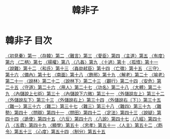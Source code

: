 # -*- mode: org -*-
#+TITLE: 韓非子
#+PROPERTY: ID KR3c0005
* 韓非子 目次
[[file:KR3c0005_001.txt][〈初見秦〉第一]]
[[file:KR3c0005_002.txt][〈存韓〉第二]]
[[file:KR3c0005_003.txt][〈難言〉第三]]
[[file:KR3c0005_004.txt][〈愛臣〉第四]]
[[file:KR3c0005_005.txt][〈主道〉第五]]
[[file:KR3c0005_006.txt][〈有度〉第六]]
[[file:KR3c0005_007.txt][〈二柄〉第七]]
[[file:KR3c0005_008.txt][〈揚權〉第八]]
[[file:KR3c0005_009.txt][〈八姦〉第九]]
[[file:KR3c0005_010.txt][〈十過〉第十]]
[[file:KR3c0005_011.txt][〈孤憤〉第十一]]
[[file:KR3c0005_012.txt][〈說難〉第十二]]
[[file:KR3c0005_013.txt][〈和氏〉第十三]]
[[file:KR3c0005_014.txt][〈姦劫弒臣〉第十四]]
[[file:KR3c0005_015.txt][〈亡徵〉第十五]]
[[file:KR3c0005_016.txt][〈三守〉第十六]]
[[file:KR3c0005_017.txt][〈備內〉第十七]]
[[file:KR3c0005_018.txt][〈南面〉第十八]]
[[file:KR3c0005_019.txt][〈飾邪〉第十九]]
[[file:KR3c0005_020.txt][〈解老〉第二十]]
[[file:KR3c0005_021.txt][〈喻老〉第二十一]]
[[file:KR3c0005_022.txt][〈說林〉第二十二]]
[[file:KR3c0005_023.txt][〈說林下〉第二十三]]
[[file:KR3c0005_024.txt][〈觀行〉第二十四]]
[[file:KR3c0005_025.txt][〈安危〉第二十五]]
[[file:KR3c0005_026.txt][〈守道〉第二十六]]
[[file:KR3c0005_027.txt][〈用人〉第二十七]]
[[file:KR3c0005_028.txt][〈功名〉第二十八]]
[[file:KR3c0005_029.txt][〈大體〉第二十九]]
[[file:KR3c0005_030.txt][〈內儲說上七術〉第三十]]
[[file:KR3c0005_031.txt][〈內儲說下六微〉第三十一]]
[[file:KR3c0005_032.txt][〈外儲說左上〉第三十二]]
[[file:KR3c0005_033.txt][〈外儲說左下〉第三十三]]
[[file:KR3c0005_034.txt][〈外儲說右上〉第三十四]]
[[file:KR3c0005_035.txt][〈外儲說右〔下〕〉第三十五]]
[[file:KR3c0005_036.txt][〈難一〉第三十六]]
[[file:KR3c0005_037.txt][〈難二〉第三十七]]
[[file:KR3c0005_038.txt][〈難三〉第三十八]]
[[file:KR3c0005_039.txt][〈難四〉第三十九]]
[[file:KR3c0005_040.txt][〈難勢〉第四十]]
[[file:KR3c0005_041.txt][〈問辯〉第四十一]]
[[file:KR3c0005_042.txt][〈問田〉第四十二]]
[[file:KR3c0005_043.txt][〈定法〉第四十三]]
[[file:KR3c0005_044.txt][〈說疑〉第四十四]]
[[file:KR3c0005_045.txt][〈詭使〉第四十五]]
[[file:KR3c0005_046.txt][〈六反〉第四十六]]
[[file:KR3c0005_047.txt][〈八說〉第四十七]]
[[file:KR3c0005_048.txt][〈八經〉第四十八]]
[[file:KR3c0005_049.txt][〈五蠹〉第四十九]]
[[file:KR3c0005_050.txt][〈顯學〉第五十]]
[[file:KR3c0005_051.txt][〈忠孝〉第五十一]]
[[file:KR3c0005_052.txt][〈人主〉第五十二]]
[[file:KR3c0005_053.txt][〈飭令〉第五十三]]
[[file:KR3c0005_054.txt][〈心度〉第五十四]]
[[file:KR3c0005_055.txt][〈制分〉第五十五]]
